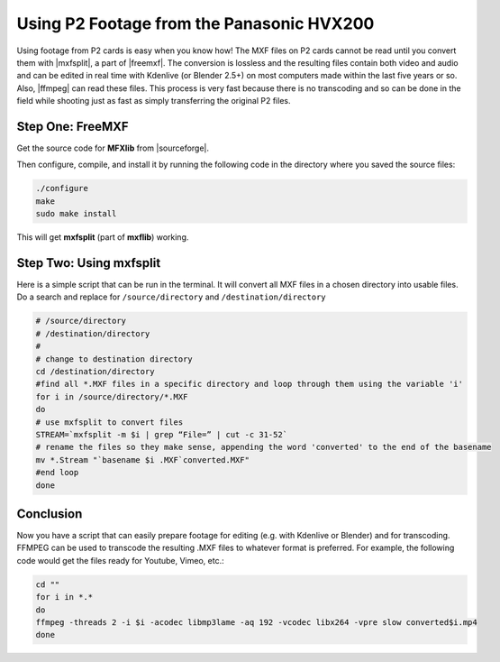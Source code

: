 .. meta::
   :description: Kdenlive Tips & Tricks - Shooting with Your DSLR
   :keywords: KDE, Kdenlive, tips, tricks, tips & tricks, shooting tips, shooting, DSLR, documentation, user manual, video editor, open source, free, learn, easy

.. metadata-placeholder

   :authors: - Annew (https://userbase.kde.org/User:Annew)
             - Yuri Chornoivan
             - Simon "Granjow"Eugster <simon.eu@gmail.com>
             - Loopduplicate (https://userbase.kde.org/User:Loopduplicate)
             - Bushuev (https://userbase.kde.org/User:Bushuev)
             - Jack (https://userbase.kde.org/User:Jack)
             - Bernd Jordan (https://discuss.kde.org/u/berndmj)

   :license: Creative Commons License SA 4.0


.. |mxfsplit| raw:: html

  <a href="http://www.freemxf.org/forum/viewtopic.php?f=2&t=265" target="_blank">mxfsplit</a>

.. |freemxf| raw:: html

  <a href="http://www.freemxf.org/" target="_blank">FreeMXF<a/>

.. |ffmpeg| raw:: html

  <a href="http://www.ffmpeg.org/" target="_blank">ffmpeg<a/>

.. |sourceforge| raw:: html

  <a href="http://sourceforge.net/projects/mxflib/" target="_blank">sourceforge.net</a>


.. _using_p2_footage_from_panasonic_hvx200:

Using P2 Footage from the Panasonic HVX200
==========================================

Using footage from P2 cards is easy when you know how! The MXF files on P2 cards cannot be read until you convert them with |mxfsplit|, a part of |freemxf|. The conversion is lossless and the resulting files contain both video and audio and can be edited in real time with Kdenlive (or Blender 2.5+) on most computers made within the last five years or so. Also, |ffmpeg| can read these files. This process is very fast because there is no transcoding and so can be done in the field while shooting just as fast as simply transferring the original P2 files.


Step One: FreeMXF
-----------------

Get the source code for **MFXlib** from |sourceforge|.

Then configure, compile, and install it by running the following code in the directory where you saved the source files:

.. code-block:: bash

  
  ./configure
  make
  sudo make install


This will get **mxfsplit** (part of **mxflib**) working.


Step Two: Using mxfsplit
------------------------

Here is a simple script that can be run in the terminal. It will convert all MXF files in a chosen directory into usable files. Do a search and replace for ``/source/directory`` and ``/destination/directory``


.. code-block:: bash

  
  # /source/directory
  # /destination/directory
  #
  # change to destination directory
  cd /destination/directory
  #find all *.MXF files in a specific directory and loop through them using the variable 'i'
  for i in /source/directory/*.MXF
  do
  # use mxfsplit to convert files
  STREAM=`mxfsplit -m $i | grep “File=” | cut -c 31-52`
  # rename the files so they make sense, appending the word 'converted' to the end of the basename
  mv *.Stream "`basename $i .MXF`converted.MXF"
  #end loop
  done
  


Conclusion
----------

Now you have a script that can easily prepare footage for editing (e.g. with Kdenlive or Blender) and for transcoding. FFMPEG can be used to transcode the resulting .MXF files to whatever format is preferred. For example, the following code would get the files ready for Youtube, Vimeo, etc.:


.. code-block:: bash

  cd ""
  for i in *.*
  do
  ffmpeg -threads 2 -i $i -acodec libmp3lame -aq 192 -vcodec libx264 -vpre slow converted$i.mp4
  done